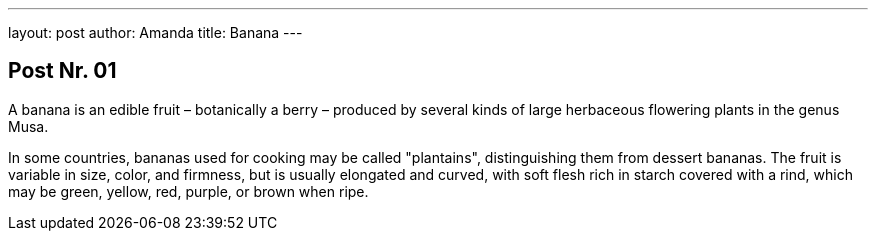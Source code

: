 ---
layout: post
author: Amanda
title: Banana
---

== Post Nr. 01
A banana is an edible fruit – botanically a berry – produced by several
kinds of large herbaceous flowering plants in the genus Musa.

In some countries, bananas used for cooking may be called "plantains",
distinguishing them from dessert bananas. The fruit is variable in size,
color, and firmness, but is usually elongated and curved, with soft
flesh rich in starch covered with a rind, which may be green, yellow,
red, purple, or brown when ripe.
